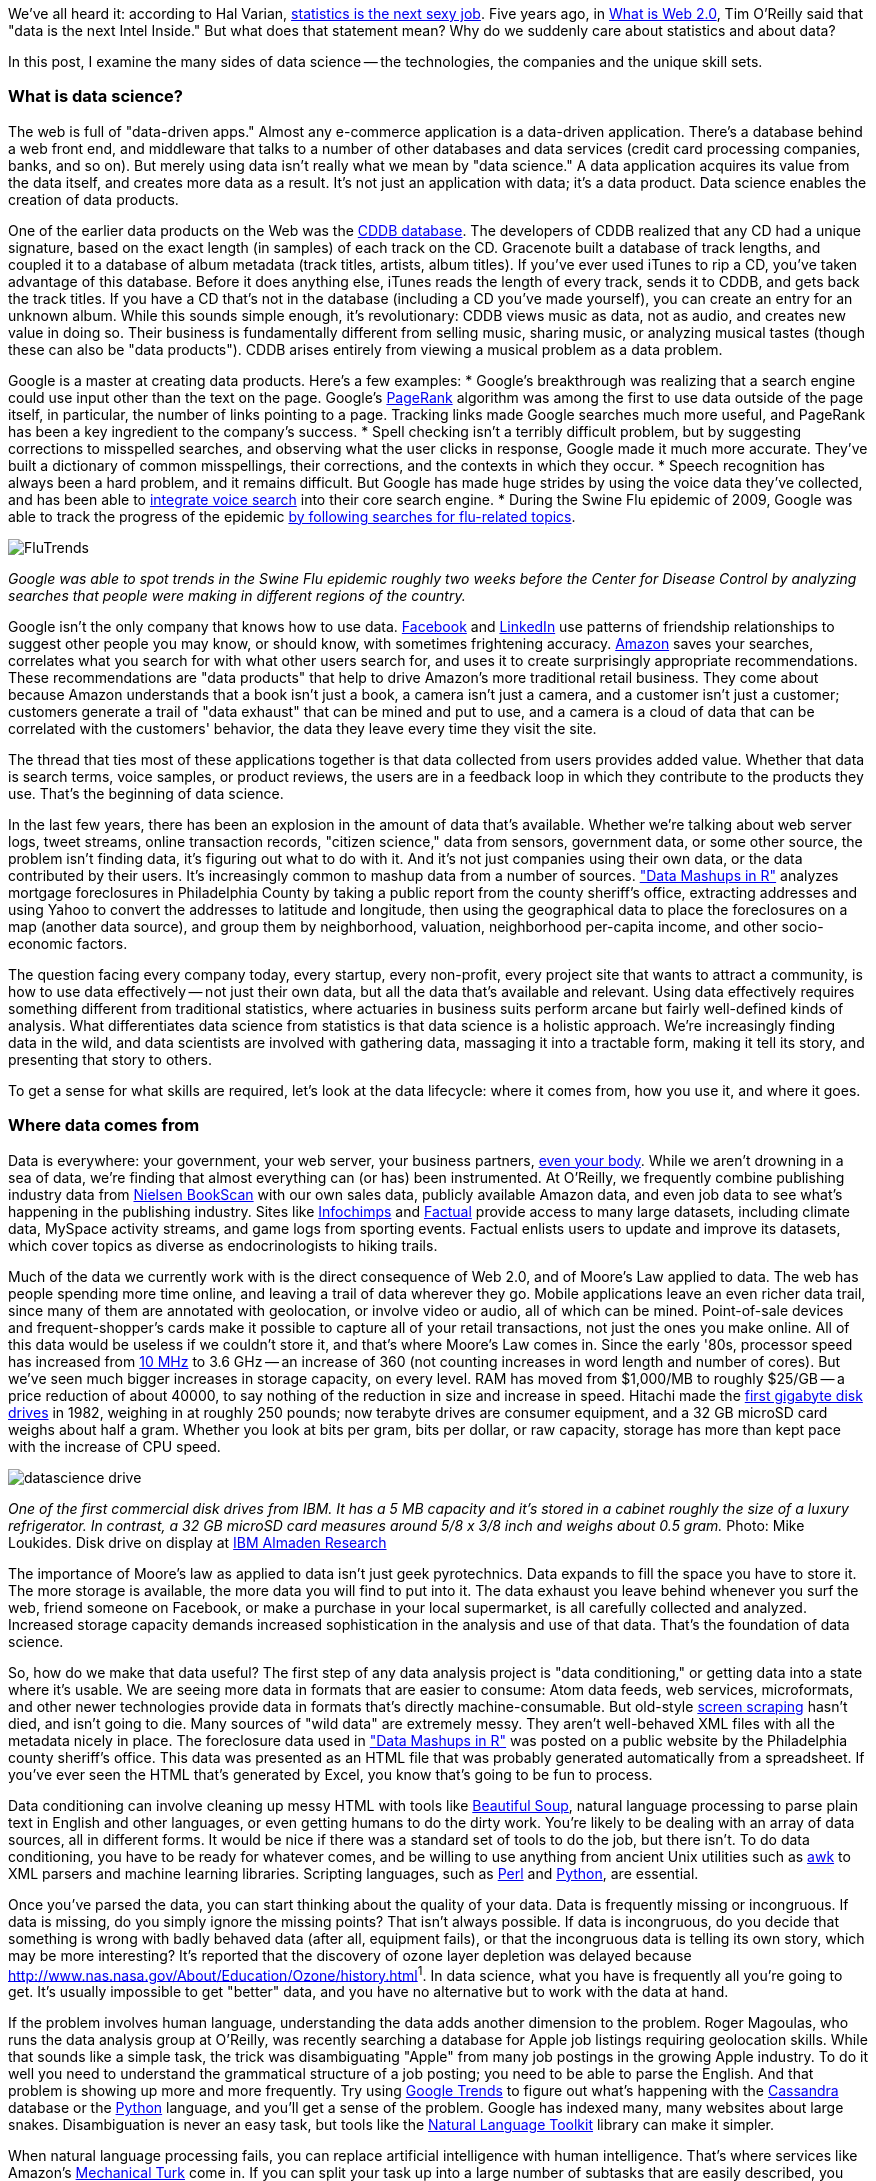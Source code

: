 We've all heard it: according to Hal Varian, http://www.nytimes.com/2009/08/06/technology/06stats.html[statistics is the next sexy job]. Five years ago, in http://oreilly.com/web2/archive/what-is-web-20.html[What is Web 2.0], Tim O'Reilly said that "data is the next Intel Inside." But what does that statement mean? Why do we suddenly care about statistics and about data?

In this post, I examine the many sides of data science -- the technologies, the companies and the unique skill sets.

=== What is data science?

The web is full of "data-driven apps." Almost any e-commerce application is a data-driven application. There's a database behind a web front end, and middleware that talks to a number of other databases and data services (credit card processing companies, banks, and so on). But merely using data isn't really what we mean by "data science." A data application acquires its value from the data itself, and creates more data as a result. It's not just an application with data; it's a data product. Data science enables the creation of data products.

One of the earlier data products on the Web was the http://en.wikipedia.org/wiki/CDDB[CDDB database]. The developers of CDDB realized that any CD had a unique signature, based on the exact length (in samples) of each track on the CD. Gracenote built a database of track lengths, and coupled it to a database of album metadata (track titles, artists, album titles). If you've ever used iTunes to rip a CD, you've taken advantage of this database. Before it does anything else, iTunes reads the length of every track, sends it to CDDB, and gets back the track titles. If you have a CD that's not in the database (including a CD you've made yourself), you can create an entry for an unknown album. While this sounds simple enough, it's revolutionary: CDDB views music as data, not as audio, and creates new value in doing so. Their business is fundamentally different from selling music, sharing music, or analyzing musical tastes (though these can also be "data products"). CDDB arises entirely from viewing a musical problem as a data problem.

Google is a master at creating data products. Here's a few examples:
* Google's breakthrough was realizing that a search engine could use input other than the text on the page. Google's http://en.wikipedia.org/wiki/PageRank[PageRank] algorithm was among the first to use data outside of the page itself, in particular, the number of links pointing to a page. Tracking links made Google searches much more useful, and PageRank has been a key ingredient to the company's success. 
* Spell checking isn't a terribly difficult problem, but by suggesting corrections to misspelled searches, and observing what the user clicks in response, Google made it much more accurate. They've built a dictionary of common misspellings, their corrections, and the contexts in which they occur.
* Speech recognition has always been a hard problem, and it remains difficult. But Google has made huge strides by using the voice data they've collected, and has been able to http://gdgt.com/discuss/voice-recognition-is-amazing-ive-only-68e/[integrate voice search] into their core search engine. 
* During the Swine Flu epidemic of 2009, Google was able to track the progress of the epidemic http://www.google.org/flutrends/about/how.html[by following searches for flu-related topics].

image:attachments/FluTrends.png[scaledwidth=90%]

_Google was able to spot trends in the Swine Flu epidemic roughly two weeks before the Center for Disease Control by analyzing searches that people were making in different regions of the country._

Google isn't the only company that knows how to use data. http://www.facebook.com/[Facebook] and http://www.linkedin.com/[LinkedIn] use patterns of friendship relationships to suggest other people you may know, or should know, with sometimes frightening accuracy. http://www.amazon.com/[Amazon] saves your searches, correlates what you search for with what other users search for, and uses it to create surprisingly appropriate recommendations. These recommendations are "data products" that help to drive Amazon's more traditional retail business. They come about because Amazon understands that a book isn't just a book, a camera isn't just a camera, and a customer isn't just a customer; customers generate a trail of "data exhaust" that can be mined and put to use, and a camera is a cloud of data that can be correlated with the customers' behavior, the data they leave every time they visit the site.

The thread that ties most of these applications together is that data collected from users provides added value. Whether that data is search terms, voice samples, or product reviews, the users are in a feedback loop in which they contribute to the products they use. That's the beginning of data science.

In the last few years, there has been an explosion in the amount of data that's available. Whether we're talking about web server logs, tweet streams, online transaction records, "citizen science," data from sensors, government data, or some other source, the problem isn't finding data, it's figuring out what to do with it. And it's not just companies using their own data, or the data contributed by their users. It's increasingly common to mashup data from a number of sources. http://oreilly.com/catalog/9780596804787["Data Mashups in R"] analyzes mortgage foreclosures in Philadelphia County by taking a public report from the county sheriff's office, extracting addresses and using Yahoo to convert the addresses to latitude and longitude, then using the geographical data to place the foreclosures on a map (another data source), and group them by neighborhood, valuation, neighborhood per-capita income, and other socio-economic factors.

The question facing every company today, every startup, every non-profit, every project site that wants to attract a community, is how to use data effectively -- not just their own data, but all the data that's available and relevant. Using data effectively requires something different from traditional statistics, where actuaries in business suits perform arcane but fairly well-defined kinds of analysis. What differentiates data science from statistics is that data science is a holistic approach. We're increasingly finding data in the wild, and data scientists are involved with gathering data, massaging it into a tractable form, making it tell its story, and presenting that story to others.

To get a sense for what skills are required, let's look at the data lifecycle: where it comes from, how you use it, and where it goes.

=== Where data comes from

Data is everywhere: your government, your web server, your business partners, http://www.nytimes.com/2010/05/02/magazine/02self-measurement-t.html?ref=magazine[even your body]. While we aren't drowning in a sea of data, we're finding that almost everything can (or has) been instrumented. At O'Reilly, we frequently combine publishing industry data from http://en.wikipedia.org/wiki/Nielsen_BookScan[Nielsen BookScan] with our own sales data, publicly available Amazon data, and even job data to see what's happening in the publishing industry. Sites like http://www.infochimps.com/[Infochimps] and http://www.factual.com/[Factual] provide access to many large datasets, including climate data, MySpace activity streams, and game logs from sporting events. Factual enlists users to update and improve its datasets, which cover topics as diverse as endocrinologists to hiking trails.

Much of the data we currently work with is the direct consequence of Web 2.0, and of Moore's Law applied to data. The web has people spending more time online, and leaving a trail of data wherever they go. Mobile applications leave an even richer data trail, since many of them are annotated with geolocation, or involve video or audio, all of which can be mined. Point-of-sale devices and frequent-shopper's cards make it possible to capture all of your retail transactions, not just the ones you make online. All of this data would be useless if we couldn't store it, and that's where Moore's Law comes in. Since the early '80s, processor speed has increased from http://en.wikipedia.org/wiki/Motorola_68000[10 MHz] to 3.6 GHz -- an increase of 360 (not counting increases in word length and number of cores). But we've seen much bigger increases in storage capacity, on every level. RAM has moved from $1,000/MB to roughly $25/GB -- a price reduction of about 40000, to say nothing of the reduction in size and increase in speed. Hitachi made the http://news.cnet.com/2300-1010_3-6031405-6.html[first gigabyte disk drives] in 1982, weighing in at roughly 250 pounds; now terabyte drives are consumer equipment, and a 32 GB microSD card weighs about half a gram. Whether you look at bits per gram, bits per dollar, or raw capacity, storage has more than kept pace with the increase of CPU speed.

image:attachments/datascience_drive.png[scaledwidth=90%]

_One of the first commercial disk drives from IBM. It has a 5 MB capacity and it's stored in a cabinet roughly the size of a luxury refrigerator. In contrast, a 32 GB microSD card measures around 5/8 x 3/8 inch and weighs about 0.5 gram._
Photo: Mike Loukides. Disk drive on display at http://www.almaden.ibm.com/[IBM Almaden Research]

The importance of Moore's law as applied to data isn't just geek pyrotechnics. Data expands to fill the space you have to store it. The more storage is available, the more data you will find to put into it. The data exhaust you leave behind whenever you surf the web, friend someone on Facebook, or make a purchase in your local supermarket, is all carefully collected and analyzed. Increased storage capacity demands increased sophistication in the analysis and use of that data. That's the foundation of data science.

So, how do we make that data useful? The first step of any data analysis project is "data conditioning," or getting data into a state where it's usable. We are seeing more data in formats that are easier to consume: Atom data feeds, web services, microformats, and other newer technologies provide data in formats that's directly machine-consumable. But old-style http://en.wikipedia.org/wiki/Data_scraping#Screen_scraping[screen scraping] hasn't died, and isn't going to die. Many sources of "wild data" are extremely messy. They aren't well-behaved XML files with all the metadata nicely in place. The foreclosure data used in http://oreilly.com/catalog/9780596804787["Data Mashups in R"] was posted on a public website by the Philadelphia county sheriff's office. This data was presented as an HTML file that was probably generated automatically from a spreadsheet. If you've ever seen the HTML that's generated by Excel, you know that's going to be fun to process.

Data conditioning can involve cleaning up messy HTML with tools like http://www.crummy.com/software/BeautifulSoup/[Beautiful Soup], natural language processing to parse plain text in English and other languages, or even getting humans to do the dirty work. You're likely to be dealing with an array of data sources, all in different forms. It would be nice if there was a standard set of tools to do the job, but there isn't. To do data conditioning, you have to be ready for whatever comes, and be willing to use anything from ancient Unix utilities such as http://oreilly.com/catalog/9780596000707[awk] to XML parsers and machine learning libraries. Scripting languages, such as http://oreilly.com/perl/[Perl] and http://oreilly.com/python/[Python], are essential.

Once you've parsed the data, you can start thinking about the quality of your data. Data is frequently missing or incongruous. If data is missing, do you simply ignore the missing points? That isn't always possible. If data is incongruous, do you decide that something is wrong with badly behaved data (after all, equipment fails), or that the incongruous data is telling its own story, which may be more interesting? It's reported that the discovery of ozone layer depletion was delayed because http://www.nas.nasa.gov/About/Education/Ozone/history.html[automated data collection tools discarded readings that were too low]^1^. In data science, what you have is frequently all you're going to get. It's usually impossible to get "better" data, and you have no alternative but to work with the data at hand.

If the problem involves human language, understanding the data adds another dimension to the problem. Roger Magoulas, who runs the data analysis group at O'Reilly, was recently searching a database for Apple job listings requiring geolocation skills. While that sounds like a simple task, the trick was disambiguating "Apple" from many job postings in the growing Apple industry. To do it well you need to understand the grammatical structure of a job posting; you need to be able to parse the English. And that problem is showing up more and more frequently. Try using http://www.google.com/trends[Google Trends] to figure out what's happening with the http://www.google.com/trends?q=Cassandra[Cassandra] database or the http://www.google.com/trends?q=Python[Python] language, and you'll get a sense of the problem. Google has indexed many, many websites about large snakes. Disambiguation is never an easy task, but tools like the http://www.nltk.org/[Natural Language Toolkit] library can make it simpler.

When natural language processing fails, you can replace artificial intelligence with human intelligence. That's where services like Amazon's https://www.mturk.com/mturk/welcome%20id=k3la[Mechanical Turk] come in. If you can split your task up into a large number of subtasks that are easily described, you can use Mechanical Turk's marketplace for cheap labor. For example, if you're looking at job listings, and want to know which originated with Apple, you can have real people do the classification for roughly $0.01 each. If you have already reduced the set to 10,000 postings with the word "Apple," paying humans $0.01 to classify them only costs $100.

=== Working with data at scale

We've all heard a lot about "big data," but "big" is really a red herring. Oil companies, telecommunications companies, and other data-centric industries have had huge datasets for a long time. And as storage capacity continues to expand, today's "big" is certainly tomorrow's "medium" and next week's "small." The most meaningful definition I've heard: _"big data" is when the size of the data itself becomes part of the problem_. We're discussing data problems ranging from gigabytes to petabytes of data. At some point, traditional techniques for working with data run out of steam.

What are we trying to do with data that's different? According to Jeff Hammerbacher^2^ (http://twitter.com/#!/hackingdata[@hackingdata]), we're trying to build information platforms or dataspaces. Information platforms are similar to traditional data warehouses, but different. They expose rich APIs, and are designed for exploring and understanding the data rather than for traditional analysis and reporting. They accept all data formats, including the most messy, and their schemas evolve as the understanding of the data changes.

Most of the organizations that have built data platforms have found it necessary to go beyond the relational database model. Traditional relational database systems stop being effective at this scale. Managing sharding and replication across a horde of database servers is difficult and slow. The need to define a schema in advance conflicts with reality of multiple, unstructured data sources, in which you may not know what's important until after you've analyzed the data. Relational databases are designed for consistency, to support complex transactions that can easily be rolled back if any one of a complex set of operations fails. While rock-solid consistency is crucial to many applications, it's not really necessary for the kind of analysis we're discussing here. Do you really care if you have 1,010 or 1,012 Twitter followers? Precision has an allure, but in most data-driven applications outside of finance, that allure is deceptive. Most data analysis is comparative: if you're asking whether sales to Northern Europe are increasing faster than sales to Southern Europe, you aren't concerned about the difference between 5.92 percent annual growth and 5.93 percent.

To store huge datasets effectively, we've seen a new breed of databases appear. These are frequently called NoSQL databases, or Non-Relational databases, though neither term is very useful. They group together fundamentally dissimilar products by telling you what they aren't. Many of these databases are the logical descendants of Google's http://labs.google.com/papers/bigtable.html[BigTable] and Amazon's http://www.allthingsdistributed.com/2007/10/amazons_dynamo.html[Dynamo], and are designed to be distributed across many nodes, to provide "eventual consistency" but not absolute consistency, and to have very flexible schema. While there are two dozen or so products available (almost all of them open source), a few leaders have established themselves:

* http://cassandra.apache.org/[Cassandra]: Developed at Facebook, in production use at Twitter, Rackspace, Reddit, and other large sites. Cassandra is designed for high performance, reliability, and automatic replication. It has a very flexible data model. A new startup, http://www.datastax.com/[Riptano], provides commercial support.

* http://hbase.apache.org/[HBase]: Part of the Apache Hadoop project, and modelled on Google's BigTable. Suitable for extremely large databases (billions of rows, millions of columns), distributed across thousands of nodes. Along with Hadoop, commercial support is provided by http://www.cloudera.com/[Cloudera].

Storing data is only part of building a data platform, though. Data is only useful if you can do something with it, and enormous datasets present computational problems. Google popularized the http://labs.google.com/papers/mapreduce.html[MapReduce] approach, which is basically a divide-and-conquer strategy for distributing an extremely large problem across an extremely large computing cluster. In the "map" stage, a programming task is divided into a number of identical subtasks, which are then distributed across many processors; the intermediate results are then combined by a single reduce task. In hindsight, MapReduce seems like an obvious solution to Google's biggest problem, creating large searches. It's easy to distribute a search across thousands of processors, and then combine the results into a single set of answers. What's less obvious is that MapReduce has proven to be widely applicable to many large data problems, ranging from search to machine learning.

The most popular open source implementation of MapReduce is the http://hadoop.apache.org/[Hadoop project]. Yahoo's claim that they had built the http://developer.yahoo.com/blogs/hadoop/posts/2008/02/yahoo-worlds-largest-production-hadoop/[world's largest production Hadoop application], with 10,000 cores running Linux, brought it onto center stage. Many of the key Hadoop developers have found a home at http://www.cloudera.com/[Cloudera], which provides commercial support. Amazon's http://aws.amazon.com/elasticmapreduce/[Elastic MapReduce] makes it much easier to put Hadoop to work without investing in racks of Linux machines, by providing preconfigured Hadoop images for its EC2 clusters. You can allocate and de-allocate processors as needed, paying only for the time you use them.

http://oreilly.com/catalog/9780596521981[Hadoop] goes far beyond a simple MapReduce implementation (of which there are several); it's the key component of a data platform. It incorporates http://hadoop.apache.org/hdfs/[HDFS], a distributed filesystem designed for the performance and reliability requirements of huge datasets; the HBase database; http://hive.apache.org/[Hive], which lets developers explore Hadoop datasets using SQL-like queries; a high-level dataflow language called http://pig.apache.org/[Pig]; and other components. If anything can be called a one-stop information platform, Hadoop is it.

Hadoop has been instrumental in enabling "agile" data analysis. In software development, "agile practices" are associated with faster product cycles, closer interaction between developers and consumers, and testing. Traditional data analysis has been hampered by extremely long turn-around times. If you start a calculation, it might not finish for hours, or even days. But Hadoop (and particularly Elastic MapReduce) make it easy to build clusters that can perform computations on long datasets quickly. Faster computations make it easier to test different assumptions, different datasets, and different algorithms. It's easer to consult with clients to figure out whether you're asking the right questions, and it's possible to pursue intriguing possibilities that you'd otherwise have to drop for lack of time.

Hadoop is essentially a batch system, but http://code.google.com/p/hop/[Hadoop Online Prototype (HOP)] is an experimental project that enables stream processing. Hadoop processes data as it arrives, and delivers intermediate results in (near) real-time. Near real-time data analysis enables features like http://search.twitter.com/[trending topics] on sites like http://twitter.com/[Twitter]. These features only require soft real-time; reports on trending topics don't require millisecond accuracy. As with the number of followers on Twitter, a "trending topics" report only needs to be current to within five minutes -- or even an hour. According to Hilary Mason (http://twitter.com/#!/hmason[@hmason]), data scientist at http://bit.ly/[bit.ly], it's possible to precompute much of the calculation, then use one of the experiments in real-time MapReduce to get presentable results.

Machine learning is another essential tool for the data scientist. We now expect web and mobile applications to incorporate recommendation engines, and building a recommendation engine is a quintessential artificial intelligence problem. You don't have to look at many modern web applications to see classification, error detection, image matching (behind http://www.google.com/mobile/goggles/#text[Google Goggles] and http://www.snaptell.com/[SnapTell]) and even face detection -- an ill-advised mobile application lets you take someone's picture with a cell phone, and look up that person's identity using photos available online. http://www.stanford.edu/class/cs229/[Andrew Ng's Machine Learning course] is one of the most popular courses in computer science at Stanford, with hundreds of students (http://www.youtube.com/watch?v=UzxYlbK2c7E[this video is highly recommended]).

There are many libraries available for machine learning: http://pybrain.org/[PyBrain] in Python, http://elefant.developer.nicta.com.au/[Elefant], http://www.cs.waikato.ac.nz/ml/weka/[Weka] in Java, and Mahout (coupled to Hadoop). Google has just announced their http://code.google.com/apis/predict/[Prediction API], which exposes their machine learning algorithms for public use via a RESTful interface. For computer vision, the http://opencv.willowgarage.com/wiki/[OpenCV] library is a de-facto standard.

https://www.mturk.com/mturk/welcome%20id=k3la[Mechanical Turk] is also an important part of the toolbox. Machine learning almost always requires a "training set," or a significant body of known data with which to develop and tune the application. The Turk is an excellent way to develop training sets. Once you've collected your training data (perhaps a large collection of public photos from Twitter), you can have humans classify them inexpensively -- possibly sorting them into categories, possibly drawing circles around faces, cars, or whatever interests you. It's an excellent way to classify a few thousand data points at a cost of a few cents each. Even a relatively large job only costs a few hundred dollars.

While I haven't stressed traditional statistics, building statistical models plays an important role in any data analysis. According to http://www.dataspora.com/[Mike Driscoll] (http://twitter.com/#!/dataspora[@dataspora]), statistics is the "grammar of data science." It is crucial to "making data speak coherently." We've all heard the joke that eating pickles causes death, because everyone who dies has eaten pickles. That joke doesn't work if you understand what correlation means. More to the point, it's easy to notice that one advertisement for http://oreilly.com/catalog/9780596801717/[R in a Nutshell] generated 2 percent more conversions than another. But it takes statistics to know whether this difference is significant, or just a random fluctuation. Data science isn't just about the existence of data, or making guesses about what that data might mean; it's about testing hypotheses and making sure that the conclusions you're drawing from the data are valid. Statistics plays a role in everything from traditional business intelligence (BI) to understanding how Google's ad auctions work. Statistics has become a basic skill. It isn't superseded by newer techniques from machine learning and other disciplines; it complements them.

While there are many commercial statistical packages, the open source http://www.r-project.org/[R language] -- and its comprehensive package library, http://cran.r-project.org/[CRAN] -- is an essential tool. Although R is an odd and quirky language, particularly to someone with a background in computer science, it comes close to providing "one stop shopping" for most statistical work. It has excellent graphics facilities; CRAN includes parsers for many kinds of data; and newer extensions extend R into distributed computing. If there's a single tool that provides an end-to-end solution for statistics work, R is it.

=== Making data tell its story

A picture may or may not be worth a thousand words, but a picture is certainly worth a thousand numbers. The problem with most data analysis algorithms is that they generate a set of numbers. To understand what the numbers mean, the stories they are really telling, you need to generate a graph. Edward Tufte's http://www.amazon.com/Visual-Display-Quantitative-Information-2nd/dp/0961392142/[Visual Display of Quantitative Information] is the classic for data visualization, and a foundational text for anyone practicing data science. But that's not really what concerns us here. Visualization is crucial to each stage of the data scientist. According to Martin Wattenberg (http://twitter.com/#!/wattenberg[@wattenberg], founder of Flowing Media), visualization is key to data conditioning: if you want to find out just how bad your data is, try plotting it. Visualization is also frequently the first step in analysis. Hilary Mason says that when she gets a new data set, she starts by making a dozen or more scatter plots, trying to get a sense of what might be interesting. Once you've gotten some hints at what the data might be saying, you can follow it up with more detailed analysis.

There are many packages for plotting and presenting data. http://www.gnuplot.info/[GnuPlot] is very effective; R incorporates a fairly comprehensive graphics package; Casey Reas' and Ben Fry's http://processing.org/[Processing] is the state of the art, particularly if you need to create animations that show how things change over time. At IBM's http://www-958.ibm.com/software/data/cognos/manyeyes/[Many Eyes], many of the visualizations are full-fledged interactive applications.

Nathan Yau's http://flowingdata.com/[FlowingData] blog is a great place to look for creative visualizations. One of my favorites is this animation of the http://flowingdata.com/2010/04/07/watching-the-growth-of-walmart-now-with-100-more-sams-club/[growth of Walmart] over time. And this is one place where "art" comes in: not just the aesthetics of the visualization itself, but how you understand it. Does it look like the spread of cancer throughout a body? Or the spread of a flu virus through a population? Making data tell its story isn't just a matter of presenting results; it involves making connections, then going back to other data sources to verify them. Does a successful retail chain spread like an epidemic, and if so, does that give us new insights into how economies work? That's not a question we could even have asked a few years ago. There was insufficient computing power, the data was all locked up in proprietary sources, and the tools for working with the data were insufficient. It's the kind of question we now ask routinely.

=== Data scientists

Data science requires skills ranging from traditional computer science to mathematics to art. Describing the data science group he put together at Facebook (possibly the first data science group at a consumer-oriented web property), Jeff Hammerbacher said:

----
... on any given day, a team member could author a multistage processing pipeline in Python, design a hypothesis test, perform a regression analysis over data samples with R, design and implement an algorithm for some data-intensive product or service in Hadoop, or communicate the results of our analyses to other members of the organization ^3^
----

Where do you find the people this versatile? According to DJ Patil, chief scientist at http://www.linkedin.com/[LinkedIn] (http://twitter.com/#!/dpatil[@dpatil]), the best data scientists tend to be "hard scientists," particularly physicists, rather than computer science majors. Physicists have a strong mathematical background, computing skills, and come from a discipline in which survival depends on getting the most from the data. They have to think about the big picture, the big problem. When you've just spent a lot of grant money generating data, you can't just throw the data out if it isn't as clean as you'd like. You have to make it tell its story. You need some creativity for when the story the data is telling isn't what you think it's telling.

Scientists also know how to break large problems up into smaller problems. Patil described the process of creating the group recommendation feature at LinkedIn. It would have been easy to turn this into a high-ceremony development project that would take thousands of hours of developer time, plus thousands of hours of computing time to do massive correlations across LinkedIn's membership. But the process worked quite differently: it started out with a relatively small, simple program that looked at members' profiles and made recommendations accordingly. Asking things like, did you go to Cornell? Then you might like to join the Cornell Alumni group. It then branched out incrementally. In addition to looking at profiles, LinkedIn's data scientists started looking at events that members attended. Then at books members had in their libraries. The result was a valuable data product that analyzed a huge database -- but it was never conceived as such. It started small, and added value iteratively. It was an agile, flexible process that built toward its goal incrementally, rather than tackling a huge mountain of data all at once.

This is the heart of what Patil calls "data jiujitsu" -- using smaller auxiliary problems to solve a large, difficult problem that appears intractable. CDDB is a great example of data jiujitsu: identifying music by analyzing an audio stream directly is a very difficult problem (though not unsolvable -- see http://www.midomi.com/[midomi], for example). But the CDDB staff used data creatively to solve a much more tractable problem that gave them the same result. Computing a signature based on track lengths, and then looking up that signature in a database, is trivially simple.

image:attachments/hiring_trends.png[scaledwidth=90%]

_It's not easy to get a handle on jobs in data science. However, data from http://radar.oreilly.com/[O'Reilly Research] shows a steady year-over-year increase in Hadoop and Cassandra job listings, which are good proxies for the "data science" market as a whole. This graph shows the increase in Cassandra jobs, and the companies listing Cassandra positions, over time._

Entrepreneurship is another piece of the puzzle. Patil's first flippant answer to "what kind of person are you looking for when you hire a data scientist?" was "someone you would start a company with." That's an important insight: we're entering the era of products that are built on data. We don't yet know what those products are, but we do know that the winners will be the people, and the companies, that find those products. Hilary Mason came to the same conclusion. Her job as scientist at bit.ly is really to investigate the data that bit.ly is generating, and find out how to build interesting products from it. No one in the nascent data industry is trying to build the 2012 Nissan Stanza or Office 2015; they're all trying to find new products. In addition to being physicists, mathematicians, programmers, and artists, they're entrepreneurs.

Data scientists combine entrepreneurship with patience, the willingness to build data products incrementally, the ability to explore, and the ability to iterate over a solution. They are inherently interdiscplinary. They can tackle all aspects of a problem, from initial data collection and data conditioning to drawing conclusions. They can think outside the box to come up with new ways to view the problem, or to work with very broadly defined problems: "here's a lot of data, what can you make from it?"

The future belongs to the companies who figure out how to collect and use data successfully. Google, Amazon, Facebook, and LinkedIn have all tapped into their datastreams and made that the core of their success. They were the vanguard, but newer companies like bit.ly are following their path. Whether it's mining your personal biology, building maps from the shared experience of millions of travellers, or studying the URLs that people pass to others, the next generation of successful businesses will be built around data. http://www.mckinseyquarterly.com/Hal_Varian_on_how_the_Web_challenges_managers_2286[The part of Hal Varian's quote that nobody remembers says it all]:

----
The ability to take data -- to be able to understand it, to process it, to extract value from it, to visualize it, to communicate it -- that's going to be a hugely important skill in the next decades.
----

Data is indeed the new Intel Inside.

^1^ The NASA article denies this, but also says that in 1984, they decided that the low values (whch went back to the 70s) were "real." Whether humans or software decided to ignore anomalous data, it appears that data was ignored.

^2^ "Information Platforms as Dataspaces," by Jeff Hammerbacher (in http://oreilly.com/catalog/9780596157128/[Beautiful Data])

^3^ "Information Platforms as Dataspaces," by Jeff Hammerbacher (in http://oreilly.com/catalog/9780596157128/[Beautiful Data])